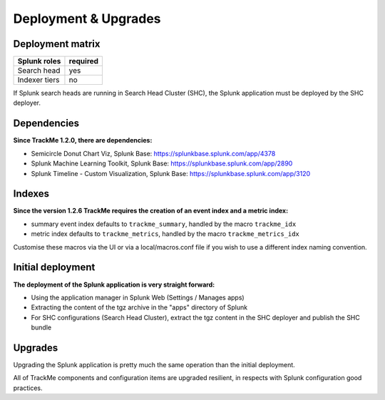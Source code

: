Deployment & Upgrades
#####################

Deployment matrix
=================

+----------------------+---------------------+
| Splunk roles         | required            |
+======================+=====================+
| Search head          |   yes               |
+----------------------+---------------------+
| Indexer tiers        |   no                |
+----------------------+---------------------+

If Splunk search heads are running in Search Head Cluster (SHC), the Splunk application must be deployed by the SHC deployer.

Dependencies
============

**Since TrackMe 1.2.0, there are dependencies:**

- Semicircle Donut Chart Viz, Splunk Base: https://splunkbase.splunk.com/app/4378
- Splunk Machine Learning Toolkit, Splunk Base: https://splunkbase.splunk.com/app/2890
- Splunk Timeline - Custom Visualization, Splunk Base: https://splunkbase.splunk.com/app/3120

Indexes
=======

**Since the version 1.2.6 TrackMe requires the creation of an event index and a metric index:**

- summary event index defaults to ``trackme_summary``, handled by the macro ``trackme_idx``
- metric index defaults to ``trackme_metrics``, handled by the macro ``trackme_metrics_idx``

Customise these macros via the UI or via a local/macros.conf file if you wish to use a different index naming convention.

Initial deployment
==================

**The deployment of the Splunk application is very straight forward:**

- Using the application manager in Splunk Web (Settings / Manages apps)

- Extracting the content of the tgz archive in the "apps" directory of Splunk

- For SHC configurations (Search Head Cluster), extract the tgz content in the SHC deployer and publish the SHC bundle

Upgrades
========

Upgrading the Splunk application is pretty much the same operation than the initial deployment.

All of TrackMe components and configuration items are upgraded resilient, in respects with Splunk configuration good practices.
